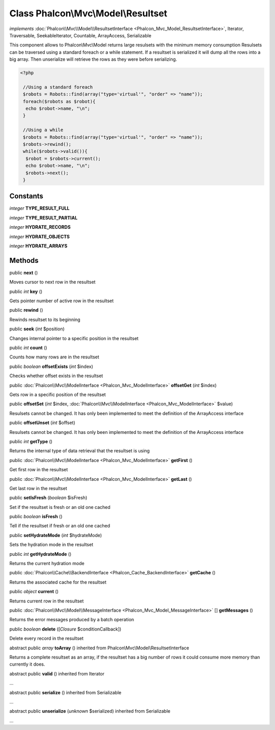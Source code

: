 Class **Phalcon\\Mvc\\Model\\Resultset**
========================================

*implements* :doc:`Phalcon\\Mvc\\Model\\ResultsetInterface <Phalcon_Mvc_Model_ResultsetInterface>`, Iterator, Traversable, SeekableIterator, Countable, ArrayAccess, Serializable

This component allows to Phalcon\\Mvc\\Model returns large resulsets with the minimum memory consumption Resulsets can be traversed using a standard foreach or a while statement. If a resultset is serialized it will dump all the rows into a big array. Then unserialize will retrieve the rows as they were before serializing.  

.. code-block:: php

    <?php

     //Using a standard foreach
     $robots = Robots::find(array("type='virtual'", "order" => "name"));
     foreach($robots as $robot){
      echo $robot->name, "\n";
     }
    
     //Using a while
     $robots = Robots::find(array("type='virtual'", "order" => "name"));
     $robots->rewind();
     while($robots->valid()){
      $robot = $robots->current();
      echo $robot->name, "\n";
      $robots->next();
     }



Constants
---------

*integer* **TYPE_RESULT_FULL**

*integer* **TYPE_RESULT_PARTIAL**

*integer* **HYDRATE_RECORDS**

*integer* **HYDRATE_OBJECTS**

*integer* **HYDRATE_ARRAYS**

Methods
---------

public  **next** ()

Moves cursor to next row in the resultset



public *int*  **key** ()

Gets pointer number of active row in the resultset



public  **rewind** ()

Rewinds resultset to its beginning



public  **seek** (*int* $position)

Changes internal pointer to a specific position in the resultset



public *int*  **count** ()

Counts how many rows are in the resultset



public *boolean*  **offsetExists** (*int* $index)

Checks whether offset exists in the resultset



public :doc:`Phalcon\\Mvc\\ModelInterface <Phalcon_Mvc_ModelInterface>`  **offsetGet** (*int* $index)

Gets row in a specific position of the resultset



public  **offsetSet** (*int* $index, :doc:`Phalcon\\Mvc\\ModelInterface <Phalcon_Mvc_ModelInterface>` $value)

Resulsets cannot be changed. It has only been implemented to meet the definition of the ArrayAccess interface



public  **offsetUnset** (*int* $offset)

Resulsets cannot be changed. It has only been implemented to meet the definition of the ArrayAccess interface



public *int*  **getType** ()

Returns the internal type of data retrieval that the resultset is using



public :doc:`Phalcon\\Mvc\\ModelInterface <Phalcon_Mvc_ModelInterface>`  **getFirst** ()

Get first row in the resultset



public :doc:`Phalcon\\Mvc\\ModelInterface <Phalcon_Mvc_ModelInterface>`  **getLast** ()

Get last row in the resultset



public  **setIsFresh** (*boolean* $isFresh)

Set if the resultset is fresh or an old one cached



public *boolean*  **isFresh** ()

Tell if the resultset if fresh or an old one cached



public  **setHydrateMode** (*int* $hydrateMode)

Sets the hydration mode in the resultset



public *int*  **getHydrateMode** ()

Returns the current hydration mode



public :doc:`Phalcon\\Cache\\BackendInterface <Phalcon_Cache_BackendInterface>`  **getCache** ()

Returns the associated cache for the resultset



public *object*  **current** ()

Returns current row in the resultset



public :doc:`Phalcon\\Mvc\\Model\\MessageInterface <Phalcon_Mvc_Model_MessageInterface>` [] **getMessages** ()

Returns the error messages produced by a batch operation



public *boolean*  **delete** ([*Closure* $conditionCallback])

Delete every record in the resultset



abstract public *array*  **toArray** () inherited from Phalcon\\Mvc\\Model\\ResultsetInterface

Returns a complete resultset as an array, if the resultset has a big number of rows it could consume more memory than currently it does.



abstract public  **valid** () inherited from Iterator

...


abstract public  **serialize** () inherited from Serializable

...


abstract public  **unserialize** (*unknown* $serialized) inherited from Serializable

...


